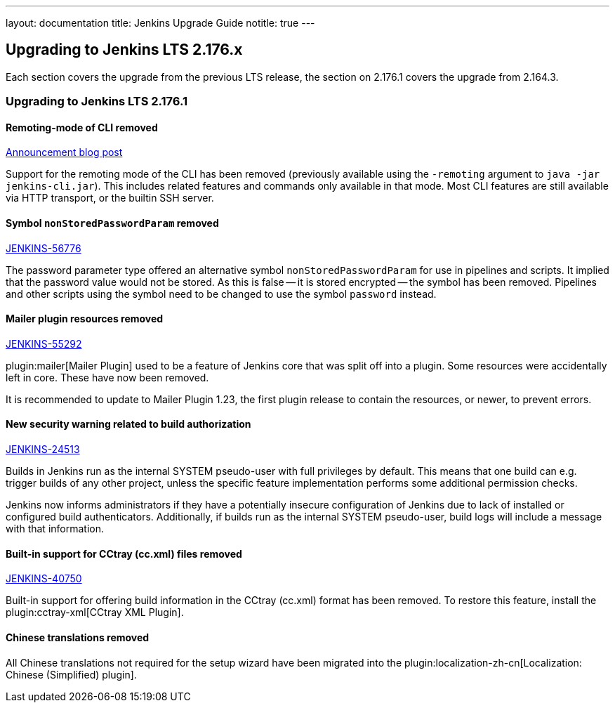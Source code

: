---
layout: documentation
title:  Jenkins Upgrade Guide
notitle: true
---

== Upgrading to Jenkins LTS 2.176.x

Each section covers the upgrade from the previous LTS release, the section on 2.176.1 covers the upgrade from 2.164.3.

=== Upgrading to Jenkins LTS 2.176.1

==== Remoting-mode of CLI removed

https://jenkins.io/blog/2019/02/17/remoting-cli-removed/[Announcement blog post]

Support for the remoting mode of the CLI has been removed (previously available using the `-remoting` argument to `java -jar jenkins-cli.jar`).
This includes related features and commands only available in that mode.
Most CLI features are still available via HTTP transport, or the builtin SSH server.

==== Symbol `nonStoredPasswordParam` removed

https://issues.jenkins-ci.org/browse/JENKINS-56776[JENKINS-56776]

The password parameter type offered an alternative symbol `nonStoredPasswordParam` for use in pipelines and scripts.
It implied that the password value would not be stored.
As this is false -- it is stored encrypted -- the symbol has been removed.
Pipelines and other scripts using the symbol need to be changed to use the symbol `password` instead.

==== Mailer plugin resources removed

https://issues.jenkins-ci.org/browse/JENKINS-55292[JENKINS-55292]

plugin:mailer[Mailer Plugin] used to be a feature of Jenkins core that was split off into a plugin.
Some resources were accidentally left in core.
These have now been removed.

It is recommended to update to Mailer Plugin 1.23, the first plugin release to contain the resources, or newer, to prevent errors.

==== New security warning related to build authorization

https://issues.jenkins-ci.org/browse/JENKINS-24513[JENKINS-24513]

Builds in Jenkins run as the internal SYSTEM pseudo-user with full privileges by default.
This means that one build can e.g. trigger builds of any other project, unless the specific feature implementation performs some additional permission checks.

Jenkins now informs administrators if they have a potentially insecure configuration of Jenkins due to lack of installed or configured build authenticators.
Additionally, if builds run as the internal SYSTEM pseudo-user, build logs will include a message with that information.

==== Built-in support for CCtray (cc.xml) files removed

https://issues.jenkins-ci.org/browse/JENKINS-40750[JENKINS-40750]

Built-in support for offering build information in the CCtray (cc.xml) format has been removed.
To restore this feature, install the plugin:cctray-xml[CCtray XML Plugin].

==== Chinese translations removed

All Chinese translations not required for the setup wizard have been migrated into the plugin:localization-zh-cn[Localization: Chinese (Simplified) plugin].
